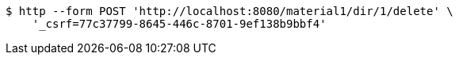[source,bash]
----
$ http --form POST 'http://localhost:8080/material1/dir/1/delete' \
    '_csrf=77c37799-8645-446c-8701-9ef138b9bbf4'
----